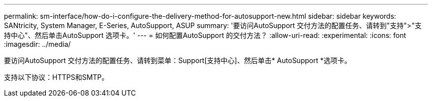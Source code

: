 ---
permalink: sm-interface/how-do-i-configure-the-delivery-method-for-autosupport-new.html 
sidebar: sidebar 
keywords: SANtricity, System Manager, E-Series, AutoSupport, ASUP 
summary: '要访问AutoSupport 交付方法的配置任务、请转到"支持">"支持中心"、然后单击AutoSupport 选项卡。' 
---
= 如何配置AutoSupport 的交付方法？
:allow-uri-read: 
:experimental: 
:icons: font
:imagesdir: ../media/


[role="lead"]
要访问AutoSupport 交付方法的配置任务、请转到菜单：Support[支持中心]、然后单击* AutoSupport *选项卡。

支持以下协议：HTTPS和SMTP。
